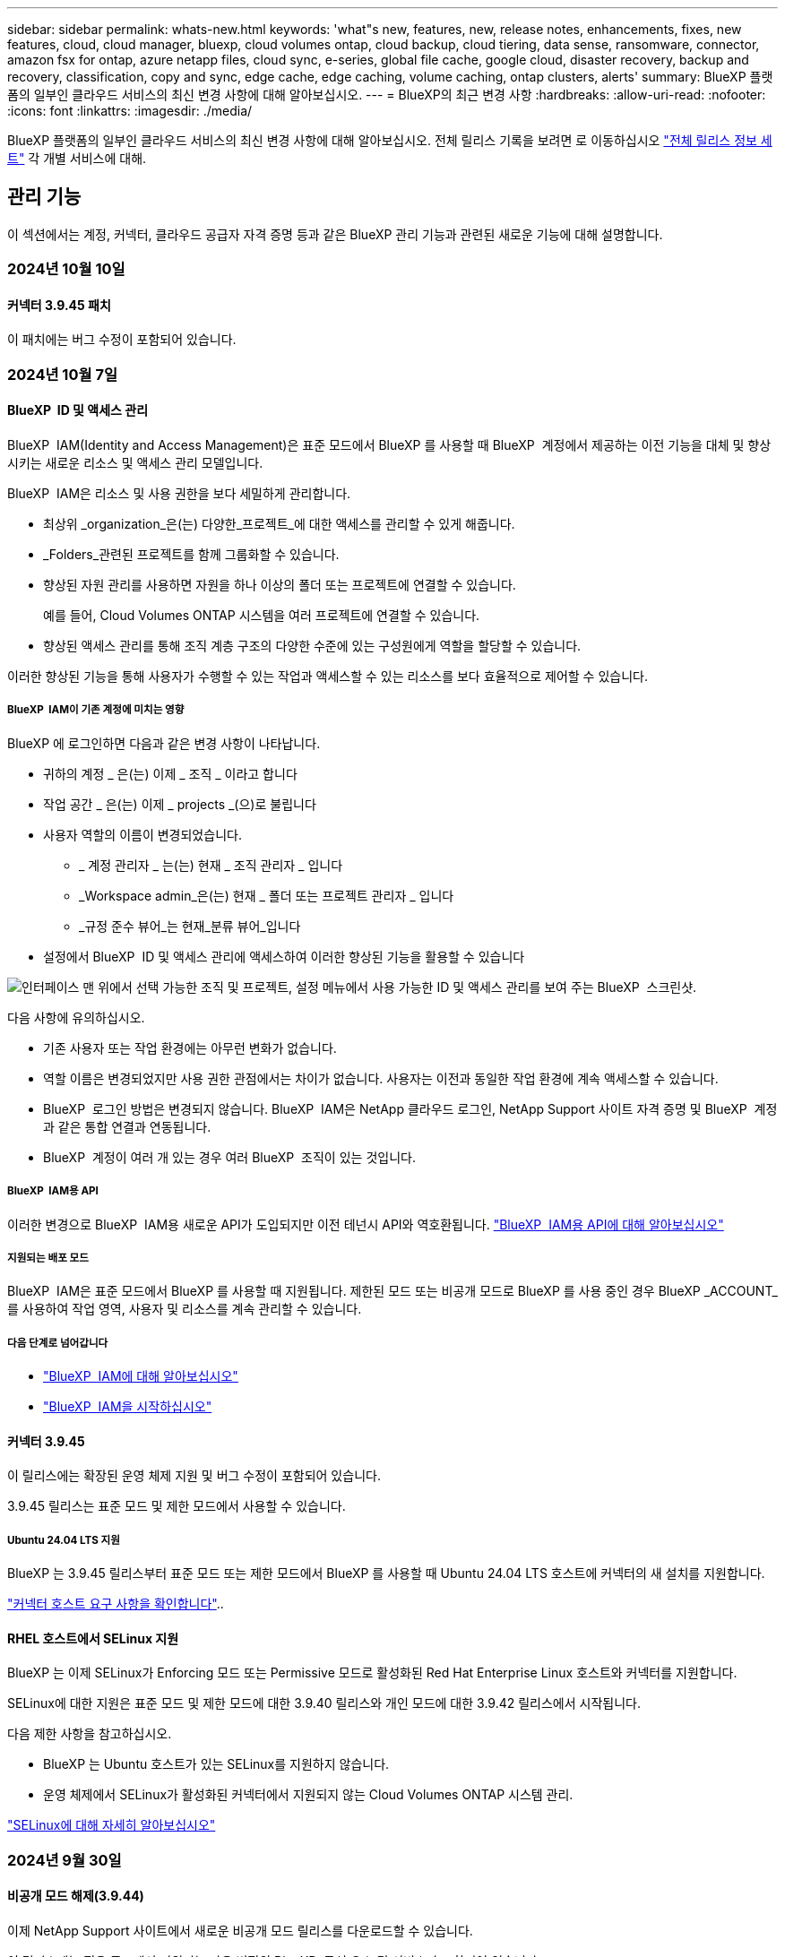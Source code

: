 ---
sidebar: sidebar 
permalink: whats-new.html 
keywords: 'what"s new, features, new, release notes, enhancements, fixes, new features, cloud, cloud manager, bluexp, cloud volumes ontap, cloud backup, cloud tiering, data sense, ransomware, connector, amazon fsx for ontap, azure netapp files, cloud sync, e-series, global file cache, google cloud, disaster recovery, backup and recovery, classification, copy and sync, edge cache, edge caching, volume caching, ontap clusters, alerts' 
summary: BlueXP 플랫폼의 일부인 클라우드 서비스의 최신 변경 사항에 대해 알아보십시오. 
---
= BlueXP의 최근 변경 사항
:hardbreaks:
:allow-uri-read: 
:nofooter: 
:icons: font
:linkattrs: 
:imagesdir: ./media/


[role="lead"]
BlueXP 플랫폼의 일부인 클라우드 서비스의 최신 변경 사항에 대해 알아보십시오. 전체 릴리스 기록을 보려면 로 이동하십시오 link:release-notes-index.html["전체 릴리스 정보 세트"] 각 개별 서비스에 대해.



== 관리 기능

이 섹션에서는 계정, 커넥터, 클라우드 공급자 자격 증명 등과 같은 BlueXP 관리 기능과 관련된 새로운 기능에 대해 설명합니다.



=== 2024년 10월 10일



==== 커넥터 3.9.45 패치

이 패치에는 버그 수정이 포함되어 있습니다.



=== 2024년 10월 7일



==== BlueXP  ID 및 액세스 관리

BlueXP  IAM(Identity and Access Management)은 표준 모드에서 BlueXP 를 사용할 때 BlueXP  계정에서 제공하는 이전 기능을 대체 및 향상시키는 새로운 리소스 및 액세스 관리 모델입니다.

BlueXP  IAM은 리소스 및 사용 권한을 보다 세밀하게 관리합니다.

* 최상위 _organization_은(는) 다양한_프로젝트_에 대한 액세스를 관리할 수 있게 해줍니다.
* _Folders_관련된 프로젝트를 함께 그룹화할 수 있습니다.
* 향상된 자원 관리를 사용하면 자원을 하나 이상의 폴더 또는 프로젝트에 연결할 수 있습니다.
+
예를 들어, Cloud Volumes ONTAP 시스템을 여러 프로젝트에 연결할 수 있습니다.

* 향상된 액세스 관리를 통해 조직 계층 구조의 다양한 수준에 있는 구성원에게 역할을 할당할 수 있습니다.


이러한 향상된 기능을 통해 사용자가 수행할 수 있는 작업과 액세스할 수 있는 리소스를 보다 효율적으로 제어할 수 있습니다.



===== BlueXP  IAM이 기존 계정에 미치는 영향

BlueXP 에 로그인하면 다음과 같은 변경 사항이 나타납니다.

* 귀하의 계정 _ 은(는) 이제 _ 조직 _ 이라고 합니다
* 작업 공간 _ 은(는) 이제 _ projects _(으)로 불립니다
* 사용자 역할의 이름이 변경되었습니다.
+
** _ 계정 관리자 _ 는(는) 현재 _ 조직 관리자 _ 입니다
** _Workspace admin_은(는) 현재 _ 폴더 또는 프로젝트 관리자 _ 입니다
** _규정 준수 뷰어_는 현재_분류 뷰어_입니다


* 설정에서 BlueXP  ID 및 액세스 관리에 액세스하여 이러한 향상된 기능을 활용할 수 있습니다


image:https://raw.githubusercontent.com/NetAppDocs/bluexp-setup-admin/main/media/screenshot-iam-introduction.png["인터페이스 맨 위에서 선택 가능한 조직 및 프로젝트, 설정 메뉴에서 사용 가능한 ID 및 액세스 관리를 보여 주는 BlueXP  스크린샷."]

다음 사항에 유의하십시오.

* 기존 사용자 또는 작업 환경에는 아무런 변화가 없습니다.
* 역할 이름은 변경되었지만 사용 권한 관점에서는 차이가 없습니다. 사용자는 이전과 동일한 작업 환경에 계속 액세스할 수 있습니다.
* BlueXP  로그인 방법은 변경되지 않습니다. BlueXP  IAM은 NetApp 클라우드 로그인, NetApp Support 사이트 자격 증명 및 BlueXP  계정과 같은 통합 연결과 연동됩니다.
* BlueXP  계정이 여러 개 있는 경우 여러 BlueXP  조직이 있는 것입니다.




===== BlueXP  IAM용 API

이러한 변경으로 BlueXP  IAM용 새로운 API가 도입되지만 이전 테넌시 API와 역호환됩니다. https://docs.netapp.com/us-en/bluexp-automation/tenancyv4/overview.html["BlueXP  IAM용 API에 대해 알아보십시오"^]



===== 지원되는 배포 모드

BlueXP  IAM은 표준 모드에서 BlueXP 를 사용할 때 지원됩니다. 제한된 모드 또는 비공개 모드로 BlueXP 를 사용 중인 경우 BlueXP _ACCOUNT_를 사용하여 작업 영역, 사용자 및 리소스를 계속 관리할 수 있습니다.



===== 다음 단계로 넘어갑니다

* https://docs.netapp.com/us-en/bluexp-setup-admin/concept-identity-and-access-management.html["BlueXP  IAM에 대해 알아보십시오"]
* https://docs.netapp.com/us-en/bluexp-setup-admin/task-iam-get-started.html["BlueXP  IAM을 시작하십시오"]




==== 커넥터 3.9.45

이 릴리스에는 확장된 운영 체제 지원 및 버그 수정이 포함되어 있습니다.

3.9.45 릴리스는 표준 모드 및 제한 모드에서 사용할 수 있습니다.



===== Ubuntu 24.04 LTS 지원

BlueXP 는 3.9.45 릴리스부터 표준 모드 또는 제한 모드에서 BlueXP 를 사용할 때 Ubuntu 24.04 LTS 호스트에 커넥터의 새 설치를 지원합니다.

https://docs.netapp.com/us-en/bluexp-setup-admin/task-install-connector-on-prem.html#step-1-review-host-requirements["커넥터 호스트 요구 사항을 확인합니다"]..



==== RHEL 호스트에서 SELinux 지원

BlueXP 는 이제 SELinux가 Enforcing 모드 또는 Permissive 모드로 활성화된 Red Hat Enterprise Linux 호스트와 커넥터를 지원합니다.

SELinux에 대한 지원은 표준 모드 및 제한 모드에 대한 3.9.40 릴리스와 개인 모드에 대한 3.9.42 릴리스에서 시작됩니다.

다음 제한 사항을 참고하십시오.

* BlueXP 는 Ubuntu 호스트가 있는 SELinux를 지원하지 않습니다.
* 운영 체제에서 SELinux가 활성화된 커넥터에서 지원되지 않는 Cloud Volumes ONTAP 시스템 관리.


https://docs.redhat.com/en/documentation/red_hat_enterprise_linux/8/html/using_selinux/getting-started-with-selinux_using-selinux["SELinux에 대해 자세히 알아보십시오"^]



=== 2024년 9월 30일



==== 비공개 모드 해제(3.9.44)

이제 NetApp Support 사이트에서 새로운 비공개 모드 릴리스를 다운로드할 수 있습니다.

이 릴리스에는 전용 모드에서 지원되는 다음 버전의 BlueXP  구성 요소 및 서비스가 포함되어 있습니다.

[cols="2*"]
|===
| 서비스 | 버전이 포함됩니다 


| 커넥터 | 3.9.44 


| 백업 및 복구 | 2024년 9월 27일 


| 분류 | 2024년 5월 15일(버전 1.31) 


| Cloud Volumes ONTAP 관리 | 2024년 9월 9일 


| 디지털 지갑 | 2023년 7월 30일 


| 온프레미스 ONTAP 클러스터 관리 | 2024년 4월 22일 


| 복제 | 2022년 9월 18일 
|===
커넥터의 경우 3.9.44 비공개 모드 릴리스에는 2024년 8월 및 2024년 9월 릴리스에 도입된 업데이트가 포함되어 있습니다. 특히 Red Hat Enterprise Linux 9.4 지원.

이러한 BlueXP  구성 요소 및 서비스 버전에 포함된 기능에 대한 자세한 내용은 각 BlueXP  서비스에 대한 릴리스 노트를 참조하십시오.

* https://docs.netapp.com/us-en/bluexp-setup-admin/whats-new.html#9-september-2024["Connector의 2024년 9월 릴리즈의 새로운 기능"]
* https://docs.netapp.com/us-en/bluexp-setup-admin/whats-new.html#8-august-2024["Connector의 2024년 8월 릴리즈의 새로운 기능"]
* https://docs.netapp.com/us-en/bluexp-backup-recovery/whats-new.html["BlueXP  백업 및 복구의 새로운 기능"^]
* https://docs.netapp.com/us-en/bluexp-classification/whats-new.html["BlueXP  분류의 새로운 기능"^]
* https://docs.netapp.com/us-en/bluexp-cloud-volumes-ontap/whats-new.html["BlueXP 의 Cloud Volumes ONTAP 관리 기능에 대한 새로운 기능"^]


업그레이드 방법을 포함하여 개인 모드에 대한 자세한 내용은 다음을 참조하십시오.

* https://docs.netapp.com/us-en/bluexp-setup-admin/concept-modes.html["비공개 모드에 대해 알아봅니다"]
* https://docs.netapp.com/us-en/bluexp-setup-admin/task-quick-start-private-mode.html["프라이빗 모드에서 BlueXP를 시작하는 방법을 알아보십시오"]
* https://docs.netapp.com/us-en/bluexp-setup-admin/task-upgrade-connector.html["비공개 모드를 사용할 때 커넥터를 업그레이드하는 방법에 대해 알아봅니다"]




== 경고



=== 2024년 10월 7일

이번 BlueXP  알림의 초기 릴리즈에는 다음과 같은 기능이 포함되어 있습니다.

* * BlueXP  alerts list page *: 용량이 부족하거나 성능이 낮은 ONTAP 클러스터를 신속하게 식별하고 가용성 범위를 측정하며 보안 위험을 식별할 수 있습니다. 용량, 성능, 보호, 가용성, 보안 및 구성과 관련된 경고를 볼 수 있습니다.
* * 경고 세부 정보 * : 경고 세부 정보로 드릴다운하고 권장 사항을 찾을 수 있습니다.
* * System Manager에 연결된 클러스터 세부 정보 보기 *: BlueXP  알림을 사용하면 ONTAP 스토리지 환경과 연결된 알림을 보고 ONTAP System Manager에 연결된 세부 정보를 확인할 수 있습니다.


https://docs.netapp.com/us-en/bluexp-alerts/concept-alerts.html["BlueXP  알림에 대해 자세히 알아봅니다"]..



== ONTAP용 Amazon FSx



=== 2023년 7월 30일



==== 3개의 추가 지역 지원

이제 고객은 유럽(취리히), 유럽(스페인), 아시아 태평양(하이데라바드)의 세 가지 새로운 AWS 지역에서 NetApp ONTAP 파일 시스템용 Amazon FSx를 생성할 수 있습니다.

을 참조하십시오 link:https://aws.amazon.com/about-aws/whats-new/2023/04/amazon-fsx-netapp-ontap-three-regions/#:~:text=Customers%20can%20now%20create%20Amazon,file%20systems%20in%20the%20cloud["NetApp ONTAP용 Amazon FSx는 이제 세 개의 추가 지역에서 사용할 수 있습니다"^] 를 참조하십시오.



=== 2023년 7월 2일



==== 스토리지 VM을 추가합니다

이제 가능합니다 link:https://docs.netapp.com/us-en/cloud-manager-fsx-ontap/use/task-add-fsx-svm.html["스토리지 VM을 추가합니다"] BlueXP를 사용하는 NetApp ONTAP 파일 시스템용 Amazon FSx로



==== ** My Opportunities** 탭이 지금 ** My Rest** 입니다

** 내 기회** 탭은 지금 ** 내 부동산** 입니다. 새 이름이 반영되도록 문서가 업데이트됩니다.



=== 2023년 6월 4일



==== 유지 보수 기간 시작 시간입니다

시기 link:https://docs.netapp.com/us-en/cloud-manager-fsx-ontap/use/task-creating-fsx-working-environment.html#create-an-amazon-fsx-for-netapp-ontap-working-environment["작업 환경 만들기"]주 30분 유지 보수 기간의 시작 시간을 지정하여 유지 보수가 중요한 업무 활동과 충돌하지 않도록 할 수 있습니다.



==== FlexGroups를 사용하여 볼륨 데이터를 배포합니다

시기 link:https://docs.netapp.com/us-en/cloud-manager-fsx-ontap/use/task-add-fsx-volumes.html["볼륨을 생성하는 중입니다"]FlexGroup을 생성하여 데이터를 볼륨 간에 분산함으로써 데이터 최적화를 활성화할 수 있습니다.



== Amazon S3 스토리지



=== 2023년 3월 5일



==== BlueXP에서 새 버킷을 추가할 수 있습니다

BlueXP Canvas에서 Amazon S3 버킷을 잠시 볼 수 있었습니다. 이제 BlueXP에서 직접 새 버킷을 추가하고 기존 버킷을 위한 속성을 변경할 수 있습니다. https://docs.netapp.com/us-en/bluexp-s3-storage/task-add-s3-bucket.html["새 Amazon S3 버킷을 추가하는 방법을 알아보십시오"^].



== Azure Blob 저장소



=== 2023년 6월 5일



==== BlueXP에서 새 스토리지 계정을 추가할 수 있습니다

BlueXP Canvas에서 Azure Blob Storage를 한동안 볼 수 있는 기능이 있습니다. 이제 새 저장소 계정을 추가하고 기존 저장소 계정의 속성을 BlueXP에서 직접 변경할 수 있습니다. https://docs.netapp.com/us-en/bluexp-blob-storage/task-add-blob-storage.html["새 Azure Blob 저장소 계정을 추가하는 방법을 알아보십시오"^].



== Azure NetApp Files



=== 2024년 6월 12일



==== 새 권한이 필요합니다

이제 BlueXP에서 Azure NetApp Files 볼륨을 관리하려면 다음 권한이 필요합니다.

Microsoft.Network/virtualNetworks/subnets/read

가상 네트워크 서브넷을 읽으려면 이 권한이 필요합니다.

현재 BlueXP에서 Azure NetApp Files를 관리하고 있는 경우 이전에 생성한 Microsoft Entra 애플리케이션과 연결된 사용자 지정 역할에 이 권한을 추가해야 합니다.

https://docs.netapp.com/us-en/bluexp-azure-netapp-files/task-set-up-azure-ad.html["Microsoft Entra 응용 프로그램을 설정하고 사용자 지정 역할 권한을 보는 방법에 대해 알아봅니다"]..



=== 2024년 4월 22일



==== 볼륨 템플릿은 더 이상 지원되지 않습니다

더 이상 템플릿에서 볼륨을 생성할 수 없습니다. 이 작업은 BlueXP 해결 서비스와 연계되었으며, 더 이상 사용할 수 없습니다.



=== 2021년 4월 11일



==== 볼륨 템플릿 지원

새로운 애플리케이션 템플릿 서비스를 사용하면 Azure NetApp Files용 볼륨 템플릿을 설정할 수 있습니다. 용량 풀, 크기, 프로토콜, VNET 및 볼륨이 상주해야 하는 서브넷 등과 같은 특정 볼륨 매개 변수가 이미 템플릿에 정의되기 때문에 템플릿을 사용하면 작업이 더 쉬워집니다. 매개 변수가 이미 미리 정의된 경우 다음 볼륨 매개 변수로 건너뛸 수 있습니다.

* https://docs.netapp.com/us-en/bluexp-remediation/concept-resource-templates.html["응용 프로그램 템플릿 및 사용자 환경에서 응용 프로그램 템플릿을 사용하는 방법에 대해 알아봅니다"^]
* https://docs.netapp.com/us-en/bluexp-azure-netapp-files/task-create-volumes.html["템플릿에서 Azure NetApp Files 볼륨을 생성하는 방법을 알아봅니다"]




== 백업 및 복구



=== 2024년 9월 27일



==== Browse and Restore를 사용하여 RHEL 8 또는 9에서 Podman을 지원합니다

이제 BlueXP  백업 및 복구는 Podman 엔진을 사용하여 RHEL(Red Hat Enterprise Linux) 버전 8 및 9에서 파일 및 폴더 복원을 지원합니다. 이는 BlueXP  백업 및 복구 찾아보기 및 복원 방법에 적용됩니다.

BlueXP  커넥터 버전 3.9.40은 에 언급된 운영 체제 외에 위치에 관계없이 RHEL 8 또는 9 호스트에 커넥터 소프트웨어를 수동으로 설치할 수 있도록 특정 버전의 Red Hat Enterprise Linux 버전 8 및 9를 https://docs.netapp.com/us-en/bluexp-setup-admin/task-prepare-private-mode.html#step-3-review-host-requirements["호스트 요구 사항"^] 지원합니다. 이러한 최신 RHEL 버전에는 Docker 엔진 대신 Podman 엔진이 필요합니다. 이전에는 BlueXP  백업 및 복구에 Podman 엔진을 사용할 때 두 가지 제한 사항이 있었습니다. 이러한 제한 사항은 제거되었습니다.

https://docs.netapp.com/us-en/bluexp-backup-recovery/task-restore-backups-ontap.html["백업 파일에서 ONTAP 데이터를 복원하는 방법에 대해 자세히 알아보십시오"]..



==== 빠른 카탈로그 인덱싱으로 검색 및 복원 향상

이 릴리스에는 기본 인덱싱을 훨씬 빠르게 완료할 수 있는 향상된 카탈로그 인덱스가 포함되어 있습니다. 인덱싱 속도가 빨라지면 검색 및 복원 기능을 보다 빠르게 사용할 수 있습니다.

https://docs.netapp.com/us-en/bluexp-backup-recovery/task-restore-backups-ontap.html["백업 파일에서 ONTAP 데이터를 복원하는 방법에 대해 자세히 알아보십시오"]..



=== 2024년 7월 22일



==== 1GB 미만의 볼륨을 복원합니다

이 릴리스에서는 이제 ONTAP에서 만든 1GB 미만의 볼륨을 복원할 수 있습니다. ONTAP를 사용하여 만들 수 있는 최소 볼륨 크기는 20MB입니다.



==== DataLock 비용을 줄이는 방법에 대한 팁

DataLock 기능은 지정된 기간 동안 백업 파일이 수정되거나 삭제되지 않도록 보호합니다. 이 기능은 랜섬웨어 공격으로부터 파일을 보호하는 데 도움이 됩니다.

DataLock에 대한 자세한 내용과 관련 비용을 줄이는 방법에 대한 팁은 을 https://docs.netapp.com/us-en/bluexp-backup-recovery/concept-cloud-backup-policies.html["오브젝트에 백업 정책 설정"]참조하십시오.



==== AWS IAM 역할 어디서나 통합

AWS(Amazon Web Services) ID 및 액세스 관리(IAM) 역할 Anywhere 서비스를 사용하면 AWS의 words_outside_of AWS에 대한 IAM 역할 및 단기 자격 증명을 사용하여 AWS API에 안전하게 액세스할 수 있으며, 이때 words_on_AWS에 IAM 역할을 사용하는 것과 같은 방법으로 AWS API에 안전하게 액세스할 수 있습니다. 어디서나 개인 키 인프라 및 AWS 토큰을 사용할 경우 장기 AWS 액세스 키와 비밀 키가 필요하지 않습니다. 이렇게 하면 자격 증명을 더 자주 순환할 수 있으므로 보안이 향상됩니다.

이 릴리스에서 AWS IAM 역할 Anywhere 서비스에 대한 지원은 기술 미리 보기입니다.

을 https://community.netapp.com/t5/Tech-ONTAP-Blogs/BlueXP-Backup-and-Recovery-July-2024-Release/ba-p/453993["BlueXP 백업 및 복구 2024년 7월 릴리즈 블로그"]참조하십시오.



==== 이제 FlexGroup 폴더 또는 디렉토리 복원을 사용할 수 있습니다

이전에는 FlexVol 볼륨을 복원할 수 있었지만 FlexGroup 폴더 또는 디렉토리를 복원할 수 없었습니다. ONTAP 9.15.1 P2에서는 찾아보기 및 복원 옵션을 사용하여 FlexGroup 폴더를 복원할 수 있습니다.

이 릴리스에서 FlexGroup 폴더 복원에 대한 지원은 기술 미리 보기입니다.

자세한 내용은 을 https://docs.netapp.com/us-en/bluexp-backup-recovery/task-restore-backups-ontap.html#restore-ontap-data-using-browse-restore["Browse  Amp; Restore를 사용하여 폴더 및 파일을 복원합니다"]참조하십시오.

수동으로 활성화하는 방법에 대한 자세한 내용은 을 https://community.netapp.com/t5/Tech-ONTAP-Blogs/BlueXP-Backup-and-Recovery-July-2024-Release/ba-p/453993["BlueXP 백업 및 복구 2024년 7월 릴리즈 블로그"]참조하십시오.



=== 2024년 5월 17일



==== 온프레미스 커넥터에 RHEL 8 및 RHEL 9를 사용할 때의 제한 사항

BlueXP Connector 버전 3.9.40은 에 언급된 운영 체제 및 위치와 관계없이 RHEL 8 또는 9 호스트에 Connector 소프트웨어를 수동으로 설치하는 데 특정 버전의 Red Hat Enterprise Linux 버전 8 및 9를 지원합니다 https://docs.netapp.com/us-en/bluexp-setup-admin/task-prepare-private-mode.html#step-3-review-host-requirements["호스트 요구 사항"^]. 이러한 최신 RHEL 버전에는 Docker 엔진 대신 Podman 엔진이 필요합니다. 현재 BlueXP 백업 및 복구에는 Podman 엔진을 사용할 때 두 가지 제한 사항이 있습니다.

을 참조하십시오 https://docs.netapp.com/us-en/bluexp-backup-recovery/reference-limitations.html["백업 및 복원 제한 사항"] 를 참조하십시오.

다음 절차에는 새로운 Podman 지침이 포함되어 있습니다.

* https://docs.netapp.com/us-en/bluexp-backup-recovery/reference-restart-backup.html["BlueXP 백업 및 복구를 다시 시작합니다"]
* https://docs.netapp.com/us-en/bluexp-backup-recovery/reference-backup-cbs-db-in-dark-site.html["어두운 사이트에서 BlueXP 백업 및 복구 데이터를 복원합니다"]




== 분류



=== 2024년 10월 10일(버전 1.36)

이 BlueXP  분류 릴리스에는 다음 업데이트가 포함됩니다.



==== RHEL 9.4 지원

이 릴리스는 Red Hat Enterprise Linux v9.4 및 이전에 지원되는 버전을 지원합니다. 이는 다크 사이트 배포를 포함하여 BlueXP  분류의 수동 온-프레미스 설치에 적용됩니다.

다음 운영 체제는 Podman 컨테이너 엔진을 사용해야 하며 BlueXP  분류 버전 1.30 이상이 필요합니다. Red Hat Enterprise Linux 버전 8.8, 9.0, 9.1, 9.2, 9.3 및 9.4.

에 대해 자세히 https://docs.netapp.com/us-en/bluexp-classification/task-deploy-overview.html["BlueXP 분류 구축 개요"]알아보십시오.



==== 향상된 스캔 성능

이번 릴리스에서는 향상된 스캔 성능을 제공합니다.



=== 2024년 9월 2일(버전 1.35)

이 BlueXP  분류 릴리스에는 다음 업데이트가 포함됩니다.



==== StorageGRID 데이터를 스캔합니다

이제 BlueXP  분류를 통해 StorageGRID에서 데이터를 스캔할 수 있습니다.

자세한 내용은 을 link:task-scanning-storagegrid.html["StorageGRID 데이터를 스캔합니다"]참조하십시오.



=== 2024년 8월 5일(버전 1.34)

이 BlueXP  분류 릴리스에는 다음 업데이트가 포함됩니다.



==== CentOS에서 Ubuntu로 변경합니다

BlueXP  분류는 Microsoft Azure 및 Google Cloud Platform (GCP)용 Linux 운영 체제를 CentOS 7.9에서 Ubuntu 22.04로 업데이트했습니다.

배포 세부 정보는 을 https://docs.netapp.com/us-en/bluexp-classification/task-deploy-compliance-onprem.html#prepare-the-linux-host-system["인터넷에 액세스할 수 있는 Linux 호스트에 설치하고 Linux 호스트 시스템을 준비합니다"]참조하십시오.



=== 2024년 7월 1일 (버전 1.33)

이 릴리스에는 다음 업데이트가 포함됩니다.



==== Ubuntu 지원

이 릴리스는 Ubuntu 24.04 Linux 플랫폼을 지원합니다.



==== 매핑 검사는 메타데이터를 수집합니다

다음 메타데이터는 매핑 검사 중에 파일에서 추출되며 거버넌스, 규정 준수 및 조사 대시보드에 표시됩니다.

* 작업 환경
* 작업 환경 유형입니다
* 저장소 저장소
* 파일 형식
* 사용된 용량입니다
* 파일 수입니다
* 파일 크기
* 파일 생성
* 파일 마지막 액세스
* 파일이 마지막으로 수정되었습니다
* 파일 검색 시간
* 권한 추출




==== 대시보드의 추가 데이터

이 릴리스는 매핑 검사 중에 거버넌스, 규정 준수 및 조사 대시보드에 표시되는 데이터를 업데이트합니다.

자세한 내용은 을 참조하십시오 https://docs.netapp.com/us-en/bluexp-classification/concept-cloud-compliance.html#whats-the-difference-between-mapping-and-classification-scans["매핑 스캔과 분류 스캔의 차이점은 무엇입니까"]



== Cloud Volumes ONTAP



=== 2024년 10월 25일



==== N1 시리즈 장비는 BlueXP 에서 선택할 수 없습니다

Google Cloud에서 Cloud Volumes ONTAP의 새 인스턴스를 배포할 때 BlueXP 에서 n1 시리즈 머신을 더 이상 선택할 수 없습니다. n1 시리즈 머신은 기존 시스템에서만 유지되고 지원됩니다. Cloud Volumes ONTAP의 새로운 배포는 9.8 릴리스부터 Google Cloud에서만 지원됩니다. Cloud Volumes ONTAP 9.8 이상과 호환되는 n2 시리즈 기계 유형으로 전환하는 것이 좋습니다. 그러나 n1 시리즈 시스템은 API를 통해 수행되는 새로운 구축 환경에서 사용할 수 있습니다.

https://docs.netapp.com/us-en/cloud-volumes-ontap-relnotes/reference-configs-gcp.html["Google Cloud에서 지원되는 구성"^]..



==== 개인 모드에서 Amazon Web Services에 대한 로컬 영역 지원

BlueXP 은 이제 프라이빗 모드에서 Cloud Volumes ONTAP HA(고가용성) 구축을 위한 AWS 로컬 영역을 지원합니다. 이전에는 표준 모드에만 제한되었던 지원이 이제 프라이빗 모드까지 포함되도록 확장되었습니다.


NOTE: BlueXP 를 제한된 모드로 사용하는 경우 AWS 로컬 영역은 지원되지 않습니다.

HA 배포가 포함된 AWS Local Zones에 대한 자세한 내용은 을 link:https://docs.netapp.com/us-en/bluexp-cloud-volumes-ontap/concept-ha.html#aws-local-zones["AWS 로컬 영역"^]참조하십시오.



=== 2024년 10월 7일



==== 업그레이드를 위한 버전 선택 시 사용자 환경이 향상되었습니다

이 릴리스부터 BlueXP  알림을 사용하여 Cloud Volumes ONTAP를 업그레이드하려고 하면 사용할 기본, 최신 및 호환 버전에 대한 지침을 받게 됩니다. 또한 이제 Cloud Volumes ONTAP 인스턴스와 호환되는 최신 패치 또는 주요 버전을 선택하거나 업그레이드할 버전을 수동으로 입력할 수 있습니다.

https://docs.netapp.com/us-en/bluexp-cloud-volumes-ontap/task-updating-ontap-cloud.html#upgrade-from-bluexp-notifications["Cloud Volumes ONTAP 소프트웨어를 업그레이드합니다"^]



=== 2024년 9월 9일



==== 웜 및 ARP 기능은 더 이상 요금이 부과되지 않습니다

WORM(Write Once Read Many) 및 ARP(자율적 랜섬웨어 방어)의 내장 데이터 보호 및 보안 기능이 추가 비용 없이 Cloud Volumes ONTAP 라이센스와 함께 제공됩니다. 새로운 가격 모델은 AWS, Azure 및 Google Cloud의 신규 및 기존 BYOL 및 PAYGO/마켓플레이스 구독에 모두 적용됩니다. 용량 기반 라이센스와 노드 기반 라이센스 모두 추가 비용 없이 단일 노드 및 고가용성(HA) 쌍을 포함한 모든 구성에 대한 ARP 및 WORM을 포함합니다.

단순화된 가격으로 다음과 같은 이점을 얻을 수 있습니다.

* 현재 WORM 및 ARP가 포함된 계정에는 이러한 기능에 대한 비용이 더 이상 부과되지 않습니다. 향후 청구에는 이 변경 전과 마찬가지로 용량 사용량에 대한 비용만 부과됩니다. 웜과 ARP는 더 이상 미래의 청구서에 포함되지 않습니다.
* 현재 계정에 이러한 기능이 포함되어 있지 않으면 추가 비용 없이 WORM 및 ARP를 선택할 수 있습니다.
* 모든 새 계정에 대한 모든 Cloud Volumes ONTAP 오퍼링은 WORM 및 ARP에 대한 비용을 제외합니다.


다음 기능에 대한 자세한 정보:

* https://docs.netapp.com/us-en/bluexp-cloud-volumes-ontap/task-protecting-ransomware.html["랜섬웨어에 대한 보호 개선"^]
* https://docs.netapp.com/us-en/bluexp-cloud-volumes-ontap/concept-worm.html["WORM 스토리지"^]




== Google Cloud용 Cloud Volumes Service



=== 2020년 9월 9일



==== Cloud Volumes Service for Google Cloud 지원

이제 BlueXP에서 직접 Cloud Volumes Service for Google Cloud를 관리할 수 있습니다.

* 작업 환경 설정 및 생성
* Linux 및 UNIX 클라이언트용 NFSv3 및 NFSv4.1 볼륨을 생성하고 관리합니다
* Windows 클라이언트용 SMB 3.x 볼륨을 생성하고 관리합니다
* 볼륨 스냅숏을 생성, 삭제 및 복원합니다




== 클라우드 운영



=== 2020년 12월 7일



==== Cloud Manager와 Spot 간 탐색

이제 Cloud Manager와 Spot을 더 쉽게 탐색할 수 있습니다.

Spot의 새로운 * 스토리지 운영 * 섹션을 사용하면 Cloud Manager로 직접 이동할 수 있습니다. 작업을 마치면 Cloud Manager의 * Compute * 탭에서 Spot 으로 돌아갈 수 있습니다.



=== 2020년 10월 18일



==== 컴퓨팅 서비스를 소개합니다

활용할 수 있습니다 https://spot.io/products/cloud-analyzer/["Spot's Cloud Analyzer를 참조하십시오"^]이제 Cloud Manager를 사용하여 클라우드 컴퓨팅 지출에 대한 상위 수준의 비용 분석을 수행하고 잠재적인 비용 절감을 파악할 수 있습니다. 이 정보는 Cloud Manager의 * Compute * 서비스에서 확인할 수 있습니다.

https://docs.netapp.com/us-en/bluexp-cloud-ops/concept-compute.html["컴퓨팅 서비스에 대해 자세히 알아보십시오"].

image:https://raw.githubusercontent.com/NetAppDocs/bluexp-cloud-ops/main/media/screenshot_compute_dashboard.gif["Cloud Manager의 비용 분석 페이지를 보여 주는 스크린샷"]



== 복사 및 동기화



=== 2024년 9월 16일

BlueXP 복사본 및 동기화 서비스와 데이터 브로커를 업데이트하여 몇 가지 버그를 수정했습니다. 새 데이터 브로커 버전은 1.0.55입니다.



=== 2024년 8월 11일

BlueXP 복사본 및 동기화 서비스와 데이터 브로커를 업데이트하여 몇 가지 버그를 수정했습니다. 새 데이터 브로커 버전은 1.0.54입니다.



=== 2024년 7월 14일

BlueXP 복사본 및 동기화 서비스와 데이터 브로커를 업데이트하여 몇 가지 버그를 수정했습니다. 새 데이터 브로커 버전은 1.0.53입니다.



== 디지털 자문업체



=== 2024년 9월 23일



==== 지원 서비스

NetApp SupportEdge Basic 서비스 제품에는 현재 SupportEdge Advisor 및 SupportEdge Expert에서 사용할 수 있는 모든 디지털 어드바이저 기능이 포함되어 있으며, 전체 스택 토폴로지(VMware)는 활성화되어 있더라도 VMware 전체 스택 모니터링에 대한 가시성을 제공하지 않습니다.



=== 2024년 8월 21일



==== 보고서

7-Mode 시스템이 제한된 지원이 종료되었으므로 * 7-Mode Upgrade Advisor 계획 * 보고서를 더 이상 사용할 수 없습니다. 자세한 내용은 을 link:https://mysupport.netapp.com/site/info/version-support["소프트웨어 버전 지원"^]참조하십시오. 에 대해 자세히 link:https://docs.netapp.com/a/ontap/7-mode/8.2.1/Upgrade-And-Revert-Or-Downgrade-Guide-For-7-Mode.pdf["7-Mode에서 운영 중인 Data ONTAP 스토리지 시스템의 업그레이드"^]알아보십시오.



=== 2024년 7월 4일



==== Sustainability 대시보드

스토리지 시스템의 환경 상태에 대한 통찰력을 제공하는 환경 지표는 고급 예측 모델을 기반으로 예상 전력 사용, 직접 탄소 사용량 및 열 배출에 대한 더욱 정확한 값을 제공합니다. 자세한 내용은 을 link:https://docs.netapp.com/us-en/active-iq/BlueXP_sustainability_dashboard_overview.html["Sustainability 대시보드 개요"^]참조하십시오.



=== 2024년 5월 15일



==== Sustainability 대시보드

지속가능성은 현재 E-Series 및 StorageGRID 시스템에서 지원됩니다. 이러한 시스템에 대한 Sustainability 대시보드에서 전력, 직접 탄소 사용량 및 열에 대한 예측을 표시하는 권장 조치 및 환경 지표 목록을 볼 수 있습니다. 자세한 내용은 을 link:https://docs.netapp.com/us-en/active-iq/BlueXP_sustainability_dashboard_overview.html["Sustainability 대시보드 개요"^]참조하십시오.



=== 2024년 3월 28일



==== Upgrade Advisor

이전 버전의 Upgrade Advisor는 이제 더 이상 사용되지 않습니다. 향상된 버전의 Upgrade Advisor를 사용하여 단일 클러스터 및 여러 클러스터에 대한 업그레이드 계획을 생성할 수 있습니다. link:https://docs.netapp.com/us-en/active-iq/upgrade_advisor_overview.html["업그레이드 권장 사항을 확인하고 업그레이드 계획을 생성하는 방법에 대해 알아봅니다."]



== 디지털 지갑



=== 2024년 3월 5일



==== BlueXP 재해 복구

BlueXP 디지털 지갑을 통해 이제 BlueXP 재해 복구용 라이센스를 관리할 수 있습니다. 라이센스를 추가하고 라이센스를 업데이트하며 라이센스 용량에 대한 세부 정보를 볼 수 있습니다.

https://docs.netapp.com/us-en/bluexp-digital-wallet/task-manage-data-services-licenses.html["BlueXP 데이터 서비스용 라이센스를 관리하는 방법에 관해 알아보십시오"]



=== 2023년 7월 30일



==== 사용 보고서 기능 향상

이제 Cloud Volumes ONTAP 사용 보고서의 몇 가지 개선 사항이 있습니다.

* 이제 TiB 단위는 컬럼 이름에 포함됩니다.
* 이제 일련 번호에 대한 new_node_field가 포함됩니다.
* 이제 Storage VMs Usage 보고서에 new_Workload Type_column이 포함됩니다.
* 이제 작업 환경 이름이 스토리지 VM 및 볼륨 사용 보고서에 포함됩니다.
* 이제 볼륨 type_file_은 _Primary(읽기/쓰기)_로 레이블이 지정됩니다.
* 이제 볼륨 type_secondary_이(가) _Secondary(DP)_로 표시됩니다.


사용 현황 보고서에 대한 자세한 내용은 을 참조하십시오 https://docs.netapp.com/us-en/bluexp-digital-wallet/task-manage-capacity-licenses.html#download-usage-reports["사용 보고서를 다운로드합니다"].



=== 2023년 5월 7일



==== Google Cloud 프라이빗 클라우드 제공

BlueXP 디지털 지갑은 이제 개인 오퍼와 관련된 Google Cloud Marketplace 구독을 식별하고 가입 종료 날짜 및 기간을 표시합니다. 이 개선 사항을 통해 프라이빗 오퍼에 성공적으로 수락되었는지 확인하고 해당 조건을 검증할 수 있습니다.



==== 충전 사용 내역이 없습니다

이제 용량 기반 라이센스를 구독할 때 부과되는 요금을 확인할 수 있습니다. BlueXP 디지털 지갑에서 다운로드할 수 있는 사용 보고서는 다음과 같습니다. 사용 현황 보고서는 구독의 용량 세부 정보를 제공하고 Cloud Volumes ONTAP 구독에 포함된 리소스에 대한 비용 청구 방식을 알려줍니다. 다운로드할 수 있는 보고서는 다른 사용자와 쉽게 공유할 수 있습니다.

* Cloud Volumes ONTAP 패키지 사용
* 높은 수준의 사용
* 스토리지 VM 사용량
* 볼륨 사용량


사용 현황 보고서에 대한 자세한 내용은 을 참조하십시오 https://docs.netapp.com/us-en/bluexp-digital-wallet/task-manage-capacity-licenses.html#download-usage-reports["사용 보고서를 다운로드합니다"].



=== 2023년 4월 3일



==== 이메일 알림

이제 이메일 알림이 BlueXP 디지털 지갑에서 지원됩니다.

알림 설정을 구성하는 경우 BYOL 라이센스가 만료될 때("경고" 알림) 또는 이미 만료된 경우("오류" 알림) 이메일 알림을 받을 수 있습니다.

https://docs.netapp.com/us-en/bluexp-setup-admin/task-monitor-cm-operations.html["이메일 알림을 설정하는 방법에 대해 알아봅니다"^]



==== 마켓플레이스 서브스크립션을 위한 라이선스 용량

Cloud Volumes ONTAP에 대한 용량 기반 라이센스를 볼 때 BlueXP 디지털 지갑에 시장 프라이빗 오퍼와 함께 구입한 라이센스 용량이 표시됩니다.

https://docs.netapp.com/us-en/bluexp-digital-wallet/task-manage-capacity-licenses.html["계정에서 사용된 용량을 확인하는 방법에 대해 알아봅니다"].



== 재해 복구



=== 2024년 9월 20일

이 BlueXP  재해 복구 릴리스에는 다음 업데이트가 포함되어 있습니다.

* * 온-프레미스 VMware VMFS 데이터 저장소 지원 *: 이 릴리스에는 온-프레미스 스토리지로 보호되는 iSCSI 및 FC용 VMware vSphere VMFS(Virtual Machine File System) 데이터 저장소에 마운트된 VM에 대한 지원이 포함됩니다. 이전에는 iSCSI 및 FC용 VMFS 데이터 저장소를 지원하는 _technology preview_를 제공했습니다.
+
다음은 iSCSI 및 FC 프로토콜 모두에 대한 몇 가지 추가 고려 사항입니다.

+
** FC는 클라이언트 프런트 엔드 프로토콜에 대한 지원이며 복제용이 아닙니다.
** BlueXP  재해 복구는 ONTAP 볼륨당 하나의 LUN만 지원합니다. 볼륨에 여러 개의 LUN이 있어서는 안 됩니다.
** 모든 복제 계획의 경우 대상 ONTAP 볼륨은 보호된 VM을 호스팅하는 소스 ONTAP 볼륨과 동일한 프로토콜을 사용해야 합니다. 예를 들어, 소스에서 FC 프로토콜을 사용하는 경우 타겟도 FC를 사용해야 합니다.






=== 2024년 8월 2일

이 BlueXP 재해 복구 릴리즈에는 다음 업데이트가 포함됩니다.

* * FC용 온-프레미스 VMware VMFS 데이터 저장소 지원 *: 이 릴리스에는 온-프레미스 스토리지로 보호되는 FC용 VMware vSphere VMFS(Virtual Machine File System) 데이터 저장소에 마운트된 VM에 대한 기술 미리 보기 _ 가 포함되어 있습니다. 이전에는 iSCSI용 VMFS 데이터 저장소를 지원하는 기술 미리 보기를 제공했습니다.
+

NOTE: NetApp는 사전 검토된 워크로드 용량에 대해 비용을 청구하지 않습니다.

* * Job cancel *: 이 릴리스로 Job Monitor UI에서 작업을 취소할 수 있습니다.
+
을 https://docs.netapp.com/us-en/bluexp-disaster-recovery/use/monitor-jobs.html["작업을 모니터링합니다"]참조하십시오.





=== 2024년 7월 17일

이 BlueXP 재해 복구 릴리즈에는 다음 업데이트가 포함됩니다.

* * 장애 조치 테스트 일정 *: 이 릴리스에는 매일 및 매주 일정을 지원하는 데 필요한 장애 조치 테스트 일정 구조에 대한 업데이트가 포함되어 있습니다. 이 업데이트를 수행하려면 새로운 일별 및 주별 페일오버 테스트 일정을 사용할 수 있도록 모든 기존 복제 계획을 비활성화했다가 다시 활성화해야 합니다. 이는 일회성 요구 사항입니다.
+
방법은 다음과 같습니다.

+
.. 상단 메뉴에서 * Replication Plans * 를 선택합니다.
.. 계획을 선택하고 조치 아이콘을 선택하여 드롭다운 메뉴를 표시합니다.
.. 비활성화 * 를 선택합니다.
.. 몇 분 후 * 활성화 * 를 선택합니다.


* * 복제 계획 업데이트 *: 이 릴리스에는 "스냅샷을 찾을 수 없음" 문제를 해결하는 복제 계획 데이터에 대한 업데이트가 포함되어 있습니다. 이렇게 하려면 모든 복제 계획의 보존 수를 1로 변경하고 필요 시 스냅샷을 시작해야 합니다. 이 프로세스는 새 백업을 생성하고 이전 백업을 모두 제거합니다.
+
방법은 다음과 같습니다.

+
.. 상단 메뉴에서 * Replication Plans * 를 선택합니다.
.. 복제 계획을 선택하고 * Failover mapping * 탭을 클릭한 다음 * Edit * 연필 아이콘을 클릭합니다.
.. Datastores * 화살표를 클릭하여 확장합니다.
+
image:use/dr-plan-failover-edit.png["페일오버 매핑 페이지를 편집합니다"]

.. 복제 계획에서 보존 횟수의 값을 확인합니다. 이 단계를 완료하면 이 원래 값을 복원해야 합니다.
.. 카운트를 1로 줄입니다.
.. 주문형 스냅샷을 시작합니다. 이렇게 하려면 복제 계획 페이지에서 계획을 선택하고 작업 아이콘을 클릭한 다음 * 지금 스냅샷 생성 * 을 선택합니다.
.. 스냅샷 작업이 성공적으로 완료되면 첫 번째 단계에서 기록한 원래 값으로 복제 계획의 개수를 증가시킵니다.
.. 모든 기존 복제 계획에 대해 이 단계를 반복합니다.






=== 2024년 7월 5일

이 BlueXP 재해 복구 릴리즈에는 다음 업데이트가 포함됩니다.

* * AFF A-series * 지원: 이 릴리스는 NetApp AFF A-series 하드웨어 플랫폼을 지원합니다.


* * 온-프레미스 VMware VMFS 데이터 저장소 지원 *: 이 릴리스에는 온프레미스 스토리지로 보호되는 VMware vSphere VMFS(Virtual Machine File System) 데이터 저장소에 마운트된 VM에 대한 기술 미리 보기 _ 지원이 포함되어 있습니다. 이번 릴리즈에서는 VMFS 데이터 저장소가 있는 사내 VMware 환경에서 온-프레미스 VMware 워크로드를 대상으로 하는 기술 미리보기에서 재해 복구가 지원됩니다.
+

NOTE: NetApp는 사전 검토된 워크로드 용량에 대해 비용을 청구하지 않습니다.

* * 복제 계획 업데이트 * : 애플리케이션 페이지에서 데이터스토어별로 VM을 필터링하고 //를 선택하여 복제 계획을 보다 쉽게 추가할 수 있습니다 link:../use/drplan-create.html["복제 계획을 생성합니다"]. 을 https://docs.netapp.com/us-en/bluexp-disaster-recovery/use/drplan-create.html["복제 계획을 생성합니다"]참조하십시오. ng 자세한 대상 정보는 리소스 매핑 페이지 를 참조하십시오.
* * 복제 계획 편집 * : 이번 릴리스에서는 장애 조치 매핑 페이지가 보다 명확하게 개선되었습니다.
+
을 https://docs.netapp.com/us-en/bluexp-disaster-recovery/use/manage.html["계획을 관리합니다"]참조하십시오.

* * VM 편집 * : 이번 릴리스에서는 계획에서 VM을 편집하는 프로세스에 약간의 UI 개선 사항이 포함되었습니다.
+
을 https://docs.netapp.com/us-en/bluexp-disaster-recovery/use/manage.html["VM 관리"]참조하십시오.

* * 페일오버 업데이트 * : 페일오버를 시작하기 전에 VM의 상태와 VM의 전원이 켜졌는지 여부를 확인할 수 있습니다. 이제 페일오버 프로세스를 통해 스냅샷을 지금 생성하거나 스냅샷을 선택할 수 있습니다.
+
을 https://docs.netapp.com/us-en/bluexp-disaster-recovery/use/failover.html["애플리케이션을 원격 사이트로 페일오버합니다"]참조하십시오.

* * 장애 조치 테스트 일정 * : 이제 장애 조치 테스트를 편집하고 장애 조치 테스트의 일일, 주별 및 월별 일정을 설정할 수 있습니다.
+
을 https://docs.netapp.com/us-en/bluexp-disaster-recovery/use/manage.html["계획을 관리합니다"]참조하십시오.

* *필수 구성 요소 정보 업데이트 *: BlueXP 재해 복구 사전 요구 사항 정보가 업데이트되었습니다.
+
을 https://docs.netapp.com/us-en/bluexp-disaster-recovery/get-started/dr-prerequisites.html["BlueXP 재해 복구의 사전 요구사항"]참조하십시오.





=== 2024년 5월 15일

이 BlueXP 재해 복구 릴리즈에는 다음 업데이트가 포함됩니다.

* * 온프레미스에서 온프레미스로 VMware 워크로드 복제 * 는 이제 일반적인 가용성 기능으로 출시되었습니다. 이전에는 기능이 제한된 기술 미리 보기였습니다.
* * 라이센스 업데이트 *: BlueXP 재해 복구를 사용하면 90일 무료 평가판에 등록하거나, Amazon Marketplace에서 PAYGO(Pay-as-you-Go) 구독 요금을 구매하거나, NetApp 세일즈 담당자 또는 NSS(NetApp Support 사이트)로부터 얻은 NLF(NetApp 라이센스 파일)인 BYOL(Bring Your Own License File)을 받을 수 있습니다.
+
BlueXP 재해 복구의 라이센스 설정에 대한 자세한 내용은 을 참조하십시오 link:../get-started/dr-licensing.html["라이센스를 설정합니다"].



https://docs.netapp.com/us-en/bluexp-disaster-recovery/get-started/dr-intro.html["BlueXP 재해 복구에 대해 자세히 알아보십시오"].



== E-Series 시스템



=== 2022년 9월 18일



==== E-Series 지원

이제 BlueXP에서 E-Series 시스템을 직접 검색할 수 있습니다. E-Series 시스템에 대해 살펴보고 하이브리드 멀티 클라우드 전체의 데이터를 완벽하게 파악할 수 있습니다.



== 경제적인 효율성



=== 2024년 5월 15일

일부 BlueXP 의 경제적 효율성 기능이 일시적으로 비활성화되었습니다.

* 기술 교체
* 용량 추가




=== 2024년 3월 14일

기존 자산이 있고 기술을 업데이트해야 하는지 여부를 확인하려면 BlueXP의 경제적 효율성 기술 업데이트 옵션을 사용할 수 있습니다. 현재 워크로드에 대한 간단한 평가를 검토하여 추천을 하거나 지난 90일 이내에 AutoSupport 로그를 NetApp에 보낸 경우, 이제 워크로드 시뮬레이션을 제공하여 새로운 하드웨어에서 워크로드가 어떻게 수행되는지 확인할 수 있습니다.

또한 워크로드를 추가하고 기존 워크로드를 시뮬레이션에서 제외할 수 있습니다.

이전에는 자산을 평가하고 기술 업데이트가 필요한지 여부만 파악할 수 있었습니다.

이 기능은 이제 왼쪽 탐색 창의 Tech Refresh 옵션에 포함됩니다.

에 대해 자세히 알아보십시오 link:../use/tech-refresh.html["기술 업데이트를 평가합니다"].



=== 2023년 11월 8일

이번 BlueXP의 경제적 효율성 릴리즈에는 자산을 평가하고 기술 업데이트가 권장되는지 여부를 확인할 수 있는 새로운 옵션이 포함되어 있습니다. 이 서비스에는 왼쪽 탐색 창에 있는 새로운 기술 업데이트 옵션, 현재 워크로드와 자산을 평가할 수 있는 새 페이지, 권장사항이 있는 보고서가 포함되어 있습니다.



=== 2023년 4월 2일

새로운 BlueXP 경제적 효율성 서비스는 현재 또는 예상되는 낮은 용량의 스토리지 자산을 식별하고 사내 AFF 시스템의 데이터 계층화 또는 추가 용량에 대한 권장 사항을 제공합니다.

link:https://docs.netapp.com/us-en/bluexp-economic-efficiency/get-started/intro.html["BlueXP의 경제적 효율성에 대해 자세히 알아보십시오"].



== 에지 캐싱

BlueXP  에지 캐싱 서비스는 2024년 8월 7일에 제거되었습니다.



== Google 클라우드 스토리지



=== 2023년 7월 10일



==== 새로운 버킷을 추가하고 BlueXP의 기존 버킷을 관리할 수 있습니다

BlueXP Canvas에서 Google Cloud Storage 버킷을 한동안 볼 수 있었습니다. 이제 BlueXP에서 직접 새 버킷을 추가하고 기존 버킷을 위한 속성을 변경할 수 있습니다. https://docs.netapp.com/us-en/bluexp-google-cloud-storage/task-add-gcp-bucket.html["새로운 Google Cloud Storage 버킷을 추가하는 방법을 알아보십시오"^].



== 쿠버네티스

Kubernetes 클러스터를 검색하고 관리하는 데 대한 지원이 2024년 8월 7일에 제거되었습니다.



== 마이그레이션 보고서

BlueXP  마이그레이션 보고서 서비스가 2024년 8월 7일에 제거되었습니다.



== 온프레미스 ONTAP 클러스터



=== 2024년 10월 7일



==== ASA R2 시스템 지원

이제 표준 모드 또는 제한된 모드에서 BlueXP 를 사용할 때 BlueXP 에서 NetApp ASA R2 시스템을 검색할 수 있습니다. NetApp ASA R2 시스템을 검색하고 작업 환경을 열면 바로 System Manager로 이동합니다.

ASA R2 시스템에서는 다른 관리 옵션을 사용할 수 없습니다. 표준 보기를 사용할 수 없으며 BlueXP 서비스를 활성화할 수 없습니다.

ASA R2 시스템 검색은 전용 모드에서 BlueXP 를 사용할 때 지원되지 않습니다.

* https://docs.netapp.com/us-en/asa-r2/index.html["ASA R2 시스템에 대해 자세히 알아보십시오"^]
* https://docs.netapp.com/us-en/bluexp-setup-admin/concept-modes.html["BlueXP 배포 모드에 대해 알아보십시오"^]




=== 2024년 4월 22일



==== 볼륨 템플릿은 더 이상 지원되지 않습니다

더 이상 템플릿에서 볼륨을 생성할 수 없습니다. 이 작업은 BlueXP 해결 서비스와 연계되었으며, 더 이상 사용할 수 없습니다.



=== 2023년 7월 30일



==== FlexGroup 볼륨을 생성합니다

커넥터가 있는 클러스터를 관리하는 경우 이제 BlueXP API를 사용하여 FlexGroup 볼륨을 생성할 수 있습니다.

* https://docs.netapp.com/us-en/bluexp-automation/cm/wf_onprem_flexgroup_ontap_create_vol.html["FlexGroup 볼륨을 만드는 방법을 알아보십시오"^]
* https://docs.netapp.com/us-en/ontap/flexgroup/definition-concept.html["FlexGroup 볼륨이 무엇인지 알아보십시오"^]




=== 2023년 7월 2일



==== 내 부동산에서 클러스터 검색

이제 BlueXP 로그인의 이메일 주소와 연결된 ONTAP 클러스터를 기반으로 BlueXP에서 사전 검색된 클러스터를 선택하여 * Canvas > 내 공간 * 에서 온-프레미스 ONTAP 클러스터를 검색할 수 있습니다.

https://docs.netapp.com/us-en/bluexp-ontap-onprem/task-discovering-ontap.html#add-a-pre-discovered-cluster["내 정보 페이지에서 클러스터를 검색하는 방법에 대해 알아봅니다"].



== 운영 복원력



=== 2023년 4월 2일

새로운 BlueXP 운영 복구 서비스와 IT 운영 위험 개선 자동화 제안을 사용하면 운영 중단이나 장애가 발생하기 전에 권장 조치를 구현할 수 있습니다.

운영 복원력 은 서비스 및 솔루션의 상태, 가동 시간, 성능을 유지하기 위해 경고 및 이벤트를 분석하는 데 도움이 되는 서비스입니다.

link:https://docs.netapp.com/us-en/bluexp-operational-resiliency/get-started/intro.html["BlueXP 운영 복원성에 대해 자세히 알아보십시오"].



== 랜섬웨어 보호



=== 2024년 9월 30일

이 BlueXP  랜섬웨어 방어 릴리스에는 다음 업데이트가 포함됩니다.

* * 파일 공유 워크로드의 사용자 지정 그룹화 * : 이번 릴리스에서는 이제 파일 공유를 그룹으로 그룹화하여 데이터 자산을 보다 쉽게 보호할 수 있습니다. 이 서비스는 그룹의 모든 볼륨을 동시에 보호할 수 있습니다. 이전에는 각 볼륨을 별도로 보호해야 했습니다. https://docs.netapp.com/us-en/bluexp-ransomware-protection/rp-use-protect.html["랜섬웨어 방어 전략에서 파일 공유 워크로드를 그룹화하는 방법에 대해 자세히 알아보십시오"]..




=== 2024년 9월 2일

이번 BlueXP  랜섬웨어 방어 릴리스에는 다음 업데이트가 포함됩니다.

* * 디지털 어드바이저의 보안 위험 평가 *: BlueXP  랜섬웨어 방어는 이제 NetApp 디지털 어드바이저에서 클러스터와 관련된 높은 중요 보안 위험에 대한 정보를 수집합니다. 위험이 발견되면 BlueXP  랜섬웨어 방어는 대시보드의 * 권장 작업 * 창에서 "클러스터 <name>에서 알려진 보안 취약점을 해결합니다."라는 권장 사항을 제공합니다. 대시보드의 권장 사항에서 * 검토 및 수정 * 을 클릭하면 Digital Advisor 및 CVE(Common Vulnerability & Exposure) 문서를 검토하여 보안 위험을 해결할 수 있습니다. 여러 보안 위험이 있는 경우 Digital Advisor의 정보를 검토하십시오.
+
을 https://docs.netapp.com/us-en/active-iq/index.html["Digital Advisor 설명서"^]참조하십시오.

* * Google Cloud Platform으로 백업 * : 이 릴리스에서 Google Cloud Platform 버킷으로 백업 대상을 설정할 수 있습니다. 이전에는 백업 대상을 NetApp StorageGRID, Amazon Web Services, Microsoft Azure에만 추가할 수 있었습니다.
+
https://docs.netapp.com/us-en/bluexp-ransomware-protection/rp-use-settings.html["BlueXP  랜섬웨어 차단 설정 구성 에 대해 자세히 알아보십시오"]..

* * Google Cloud Platform 지원 *: 이 서비스는 이제 Google Cloud Platform용 Cloud Volumes ONTAP를 지원하여 스토리지 보호를 제공합니다. 이전에는 이 서비스는 Amazon Web Services 및 Microsoft Azure와 사내 NAS를 위한 Cloud Volumes ONTAP만 지원했습니다.
+
https://docs.netapp.com/us-en/bluexp-ransomware-protection/concept-ransomware-protection.html["BlueXP  랜섬웨어 차단 및 지원되는 데이터 소스, 백업 대상 및 작업 환경에 대해 알아보십시오"]..

* * 역할 기반 액세스 제어 *: 이제 RBAC(역할 기반 액세스 제어)를 사용하여 특정 활동에 대한 액세스를 제한할 수 있습니다. BlueXP  랜섬웨어 방어는 BlueXP 의 두 가지 역할, 즉 BlueXP  계정 관리자 와 계정 관리자(뷰어)를 사용합니다.
+
각 역할이 수행할 수 있는 작업에 대한 자세한 내용은 을 참조하십시오 https://docs.netapp.com/us-en/bluexp-ransomware-protection/rp-reference-roles.html["역할 기반 액세스 제어 Privileges"].





=== 2024년 8월 5일

이 BlueXP  랜섬웨어 방어 릴리스에는 다음 업데이트가 포함됩니다.

* * Splunk Cloud를 통한 위협 감지 *: 위협 분석 및 감지를 위해 SIEM(보안 및 이벤트 관리 시스템)으로 데이터를 자동으로 전송할 수 있습니다. 이전 릴리즈에서는 AWS Security Hub만 SIEM으로 선택할 수 있었습니다. 이 릴리즈에서는 AWS Security Hub 또는 Splunk Cloud를 SIEM으로 선택할 수 있습니다.
+
https://docs.netapp.com/us-en/bluexp-ransomware-protection/rp-use-settings.html["BlueXP  랜섬웨어 차단 설정 구성 에 대해 자세히 알아보십시오"]..





=== 2024년 7월 1일

이 BlueXP 랜섬웨어 방어 릴리즈에는 다음 업데이트가 포함됩니다.

* * BYOL(Bring Your Own License) *: 이 릴리스에서는 BYOL 라이센스를 사용할 수 있습니다. 이 라이선스는 NetApp 영업 사원으로부터 제공되는 NLF(NetApp 라이센스 파일)입니다
+
https://docs.netapp.com/us-en/bluexp-ransomware-protection/rp-start-licenses.html["라이선스 설정에 대해 자세히 알아보세요"].

* * 파일 수준에서 응용 프로그램 워크로드 복원 * : 파일 수준에서 응용 프로그램 워크로드를 복원하기 전에 이제 공격에 의해 영향을 받았을 수 있는 파일 목록을 보고 복원할 파일을 식별할 수 있습니다. BlueXP 랜섬웨어 방어 기능으로 복원할 파일을 선택하거나, 경고의 영향을 받은 모든 파일이 나열된 CSV 파일을 업로드하거나, 복원할 파일을 수동으로 식별할 수 있습니다.
+

NOTE: 이 릴리즈에서는 계정의 모든 BlueXP Connector가 Podman을 사용하지 않는 경우 단일 파일 복원 기능을 사용할 수 있습니다. 그렇지 않으면 해당 계정에 대해 비활성화됩니다.

+
https://docs.netapp.com/us-en/bluexp-ransomware-protection/rp-use-recover.html["랜섬웨어 공격으로부터 복구하는 방법에 대해 자세히 알아보십시오"]..

* * 파일 레벨에서 애플리케이션 워크로드를 복원하기 전에 영향을 받은 파일 목록 다운로드 *. 이제 경고 페이지에 액세스하여 영향을 받은 파일 목록을 CSV 파일로 다운로드한 다음 복구 페이지를 사용하여 CSV 파일을 업로드할 수 있습니다.
+
https://docs.netapp.com/us-en/bluexp-ransomware-protection/rp-use-recover.html["응용 프로그램을 복원하기 전에 영향을 받는 파일을 다운로드하는 방법에 대해 자세히 알아봅니다"]..

* * Delete protection plan * :이 릴리스에서는 랜섬웨어 방어 전략을 삭제할 수 있습니다.
+
https://docs.netapp.com/us-en/bluexp-ransomware-protection/rp-use-protect.html["워크로드 보호 및 랜섬웨어 보호 전략 관리에 대해 자세히 알아보십시오"]..





== 해결

BlueXP 개선 서비스가 2024년 4월 22일에 제거되었습니다.



== 복제



=== 2022년 9월 18일



==== ONTAP에서 Cloud Volumes ONTAP로 FSX

이제 ONTAP 파일 시스템용 Amazon FSx에서 Cloud Volumes ONTAP로 데이터를 복제할 수 있습니다.

https://docs.netapp.com/us-en/bluexp-replication/task-replicating-data.html["데이터 복제를 설정하는 방법에 대해 알아보십시오"].



=== 2022년 7월 31일



==== ONTAP용 FSX를 데이터 소스로 사용합니다

이제 Amazon FSx for ONTAP 파일 시스템에서 다음 대상으로 데이터를 복제할 수 있습니다.

* ONTAP용 Amazon FSx
* 사내 ONTAP 클러스터


https://docs.netapp.com/us-en/bluexp-replication/task-replicating-data.html["데이터 복제를 설정하는 방법에 대해 알아보십시오"].



=== 2021년 9월 2일



==== ONTAP용 Amazon FSx 지원

이제 Cloud Volumes ONTAP 시스템 또는 온프레미스 ONTAP 클러스터에서 ONTAP 파일 시스템용 Amazon FSx로 데이터를 복제할 수 있습니다.

https://docs.netapp.com/us-en/bluexp-replication/task-replicating-data.html["데이터 복제를 설정하는 방법에 대해 알아보십시오"].



== 소프트웨어 업데이트



=== 2024년 8월 7일



==== ONTAP 업데이트

BlueXP  소프트웨어 업데이트 서비스는 위험을 완화하고 고객이 ONTAP 기능을 최대한 활용할 수 있도록 함으로써 사용자에게 원활한 업데이트 환경을 제공합니다.

에 대해 자세히 link:https://docs.netapp.com/us-en/bluexp-software-updates/get-started/software-updates.html["BlueXP  소프트웨어 업데이트"^]알아보십시오.



== StorageGRID



=== 2024년 8월 7일



==== 새로운 고급 보기

StorageGRID 11.8부터 친숙한 그리드 관리자 인터페이스를 사용하여 BlueXP 에서 StorageGRID 시스템을 관리할 수 있습니다.

https://docs.netapp.com/us-en/bluexp-storagegrid/task-administer-storagegrid.html["고급 보기를 사용하여 StorageGRID를 관리하는 방법에 대해 알아봅니다"]..



==== StorageGRID 관리 인터페이스 인증서를 검토하고 승인할 수 있습니다

이제 BlueXP 에서 StorageGRID 시스템을 검색할 때 StorageGRID 관리 인터페이스 인증서를 검토하고 승인할 수 있습니다. 검색된 그리드에서 최신 StorageGRID 관리 인터페이스 인증서를 검토하고 승인할 수도 있습니다.

https://docs.netapp.com/us-en/bluexp-storagegrid/task-discover-storagegrid.html["시스템 검색 중에 서버 인증서를 검토하고 승인하는 방법에 대해 알아봅니다."]



=== 2022년 9월 18일



==== StorageGRID 지원

이제 BlueXP에서 직접 StorageGRID 시스템을 검색할 수 있습니다. StorageGRID을 발견하여 하이브리드 멀티 클라우드 전체의 데이터를 완벽하게 파악할 수 있습니다.



== 계층화



=== 2023년 8월 9일



==== 버킷 이름에 사용자 지정 접두사를 사용합니다

이전에는 버킷 이름을 정의할 때 기본 "fabric-pool" 접두사를 사용해야 했습니다(예: _fabric-pool-bucket1_). 이제 버킷 이름을 지정할 때 사용자 지정 접두사를 사용할 수 있습니다. 이 기능은 데이터를 Amazon S3로 계층화하는 경우에만 사용할 수 있습니다. https://docs.netapp.com/us-en/bluexp-tiering/task-tiering-onprem-aws.html#prepare-your-aws-environment["자세한 정보"].



==== 모든 BlueXP Connector에서 클러스터를 검색합니다

사용자 환경의 모든 스토리지 시스템을 관리하기 위해 여러 커넥터를 사용하는 경우 계층화를 구현할 클러스터가 다른 커넥터에 있을 수 있습니다. 어떤 커넥터가 특정 클러스터를 관리하고 있는지 확실하지 않은 경우 BlueXP 계층화를 사용하여 모든 커넥터를 검색할 수 있습니다. https://docs.netapp.com/us-en/bluexp-tiering/task-managing-tiering.html#search-for-a-cluster-across-all-bluexp-connectors["자세한 정보"].



=== 2023년 7월 4일



==== 대역폭을 조정하여 비활성 데이터를 전송합니다

BlueXP 계층화를 활성화하면 ONTAP는 무제한의 네트워크 대역폭을 사용하여 클러스터의 볼륨에서 객체 스토리지로 비활성 데이터를 전송할 수 있습니다. 계층화 트래픽이 일반 사용자 워크로드에 영향을 주는 경우 전송 중에 사용할 수 있는 대역폭의 양을 조절할 수 있습니다. https://docs.netapp.com/us-en/bluexp-tiering/task-managing-tiering.html#changing-the-network-bandwidth-available-to-upload-inactive-data-to-object-storage["자세한 정보"].



==== 알림 센터에 계층화 이벤트가 표시됩니다

계층화 이벤트 "Tier additional data from cluster <name> to object storage to increase storage Efficiency"는 이제 클러스터가 데이터를 계층화하는 경우를 포함하여 콜드 데이터의 20% 미만을 계층화할 때 알림으로 표시됩니다.

이 알림은 시스템의 효율성을 높이고 스토리지 비용을 절감하는 데 도움이 되는 "권장 사항"입니다. 에 대한 링크를 제공합니다 https://bluexp.netapp.com/cloud-tiering-service-tco["BlueXP 계층화 총 소유 비용 및 절감 계산기"^] 비용 절감 효과를 계산하는 데 도움이 됩니다.



=== 2023년 4월 3일



==== 라이센스 탭이 제거되었습니다

BlueXP 계층화 인터페이스에서 라이센스 탭이 제거되었습니다. PAYGO(pay-as-you-go) 서브스크립션에 대한 모든 라이센스는 이제 BlueXP 계층화 온-프레미스 대시보드에서 액세스할 수 있습니다. 또한 BlueXP 계층화 기능을 통해 BYOL(Bring-Your-Own-License)을 확인하고 관리할 수 있도록 해당 페이지에서 BlueXP 디지털 지갑까지 연결되는 링크도 있습니다.



==== 계층화 탭의 이름이 변경되고 업데이트되었습니다

"클러스터 대시보드" 탭의 이름이 "클러스터"로 바뀌고 "온프레미스 개요" 탭의 이름이 "온-프레미스 대시보드"로 바뀌었습니다. 이러한 페이지에는 추가 계층화 구성으로 스토리지 공간을 최적화할 수 있는지 평가하는 데 도움이 되는 몇 가지 정보가 추가되었습니다.



== 볼륨 캐싱



=== 2023년 6월 4일

ONTAP 9 소프트웨어의 기능인 볼륨 캐싱은 파일 배포를 간소화하고, 사용자와 컴퓨팅 리소스의 위치에 리소스를 더 가깝게 배치함으로써 WAN 대기 시간을 줄이고, WAN 대역폭 비용을 절감하는 원격 캐싱 기능입니다. 볼륨 캐싱은 원격 위치에서 쓰기 가능한 영구 볼륨을 제공합니다. BlueXP 볼륨 캐싱을 사용하여 데이터 액세스 속도를 높이거나 자주 액세스하는 볼륨에서 트래픽을 오프로드할 수 있습니다. 캐시 볼륨은 특히 클라이언트가 동일한 데이터에 반복적으로 액세스해야 하는 읽기 집약적인 워크로드에 적합합니다.

BlueXP 볼륨 캐싱을 사용하면 클라우드에 대한 캐싱 기능이 있으며, 특히 NetApp ONTAP, Cloud Volumes ONTAP 및 온-프레미스에서 작업 환경으로 사용되는 Amazon FSx를 지원합니다.

link:https://docs.netapp.com/us-en/bluexp-volume-caching/get-started/cache-intro.html["BlueXP 볼륨 캐싱에 대해 자세히 알아보십시오"].

